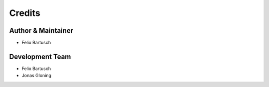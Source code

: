 .. project_info-authors:

=======
Credits
=======


Author & Maintainer
-------------------

- Felix Bartusch

Development Team
----------------

- Felix Bartusch
- Jonas Gloning

.. Contributors
.. ------------

.. In alphabetical order

.. -
